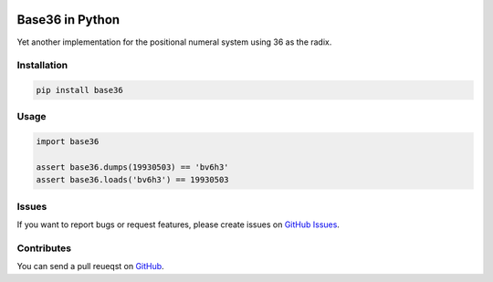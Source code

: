 |Build Status| |Coverage Status| |PyPI Version| |Wheel Status|

Base36 in Python
================

Yet another implementation for the positional numeral system using 36 as the radix.


Installation
------------

.. code-block:: shell

    pip install base36


Usage
-----

.. code-block:: python

    import base36

    assert base36.dumps(19930503) == 'bv6h3'
    assert base36.loads('bv6h3') == 19930503


Issues
------

If you want to report bugs or request features, please create issues on
`GitHub Issues <https://github.com/tonyseek/python-base36/issues>`_.


Contributes
-----------

You can send a pull reueqst on
`GitHub <https://github.com/tonyseek/python-base36/pulls>`_.


.. |Build Status| image:: https://img.shields.io/travis/tonyseek/python-base36.svg?style=flat
   :target: https://travis-ci.org/tonyseek/python-base36
   :alt: Build Status
.. |Coverage Status| image:: https://img.shields.io/coveralls/tonyseek/python-base36.svg?style=flat
   :target: https://coveralls.io/r/tonyseek/python-base36
   :alt: Coverage Status
.. |Wheel Status| image:: https://pypip.in/wheel/base36/badge.svg?style=flat
   :target: https://warehouse.python.org/project/base36
   :alt: Wheel Status
.. |PyPI Version| image:: https://img.shields.io/pypi/v/base36.svg?style=flat
   :target: https://pypi.python.org/pypi/base36
   :alt: PyPI Version
